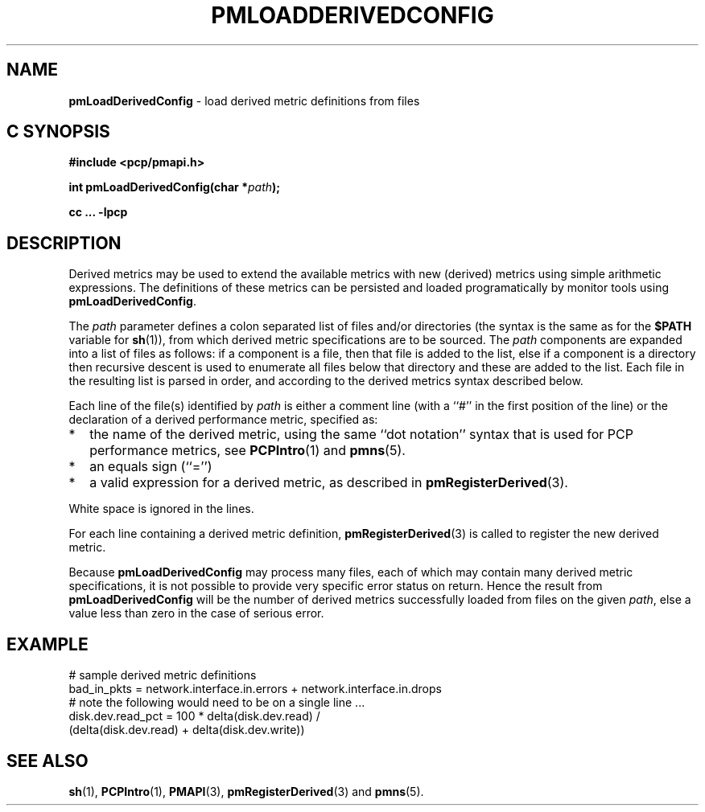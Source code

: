 '\"macro stdmacro
.\"
.\" Copyright (c) 2009 Ken McDonell.  All Rights Reserved.
.\" 
.\" This program is free software; you can redistribute it and/or modify it
.\" under the terms of the GNU General Public License as published by the
.\" Free Software Foundation; either version 2 of the License, or (at your
.\" option) any later version.
.\" 
.\" This program is distributed in the hope that it will be useful, but
.\" WITHOUT ANY WARRANTY; without even the implied warranty of MERCHANTABILITY
.\" or FITNESS FOR A PARTICULAR PURPOSE.  See the GNU General Public License
.\" for more details.
.\" 
.\"
.TH PMLOADDERIVEDCONFIG 3 "" "Performance Co-Pilot"
.SH NAME
\f3pmLoadDerivedConfig\f1 \- load derived metric definitions from files
.SH "C SYNOPSIS"
.ft 3
#include <pcp/pmapi.h>
.sp
int pmLoadDerivedConfig(char *\fIpath\fP);
.sp
cc ... \-lpcp
.ft 1
.SH DESCRIPTION
.PP
Derived metrics may be used to extend the available metrics with
new (derived) metrics using simple arithmetic expressions.
The definitions of these metrics can be persisted and loaded
programatically by monitor tools using
.BR pmLoadDerivedConfig .
.PP
The
.I path
parameter defines a colon separated list of files and/or
directories (the syntax is the same as for the
.B $PATH
variable for
.BR sh (1)),
from which derived metric specifications are to be sourced.
The
.I path
components are expanded into a list of files as follows: if a component
is a file, then that file is added to the list, else if a component
is a directory then recursive descent is used to enumerate all
files below that directory and these are added to the list.
Each file in the resulting list is parsed in order, and according to
the derived metrics syntax described below.
.PP
Each line of the file(s) identified by
.I path
is either a comment line (with a ``#'' in the first position of the line)
or the declaration of a derived performance metric, specified as:
.IP * 2n
the name of the derived metric, using the same ``dot notation'' syntax
that is used for PCP performance metrics, see
.BR PCPIntro (1)
and
.BR pmns (5).
.IP * 2n
an equals sign (``='')
.IP * 2n
a valid expression for a derived metric, as described in
.BR pmRegisterDerived (3).
.PP
White space is ignored in the lines.
.PP
For each line containing a derived metric definition,
.BR pmRegisterDerived (3)
is called to register the new derived metric.
.PP
Because
.B pmLoadDerivedConfig
may process many files, each of which may contain many derived metric
specifications, it is not possible to provide very specific error
status on return.
Hence the result from
.B pmLoadDerivedConfig
will be the number of derived metrics successfully loaded from
files on the given
.IR path ,
else a value less than zero in the case of serious error.
.SH EXAMPLE
.nf
# sample derived metric definitions
bad_in_pkts = network.interface.in.errors + network.interface.in.drops
# note the following would need to be on a single line ...
disk.dev.read_pct = 100 * delta(disk.dev.read) /
            (delta(disk.dev.read) + delta(disk.dev.write))
.fi
.SH SEE ALSO
.BR sh (1),
.BR PCPIntro (1),
.BR PMAPI (3),
.BR pmRegisterDerived (3)
and
.BR pmns (5).
